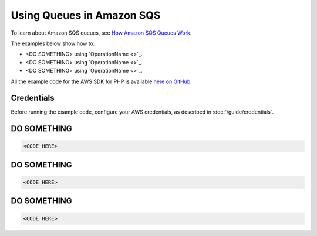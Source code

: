 ==========================
Using Queues in Amazon SQS
==========================

To learn about Amazon SQS queues, see `How Amazon SQS Queues Work <http://docs.aws.amazon.com/AWSSimpleQueueService/latest/SQSDeveloperGuide/sqs-how-it-works.html>`_.

The examples below show how to:

* <DO SOMETHING> using `OperationName <>`_.
* <DO SOMETHING> using `OperationName <>`_.
* <DO SOMETHING> using `OperationName <>`_.

All the example code for the AWS SDK for PHP is available `here on GitHub <https://github.com/awsdocs/aws-doc-sdk-examples/tree/master/php/example_code>`_.

Credentials
-----------

Before running the example code, configure your AWS credentials, as described in :doc:`/guide/credentials`.

DO SOMETHING
------------

.. code-block:: php

    <CODE HERE>

DO SOMETHING
------------

.. code-block:: php

    <CODE HERE>

DO SOMETHING
------------

.. code-block:: php

    <CODE HERE>
